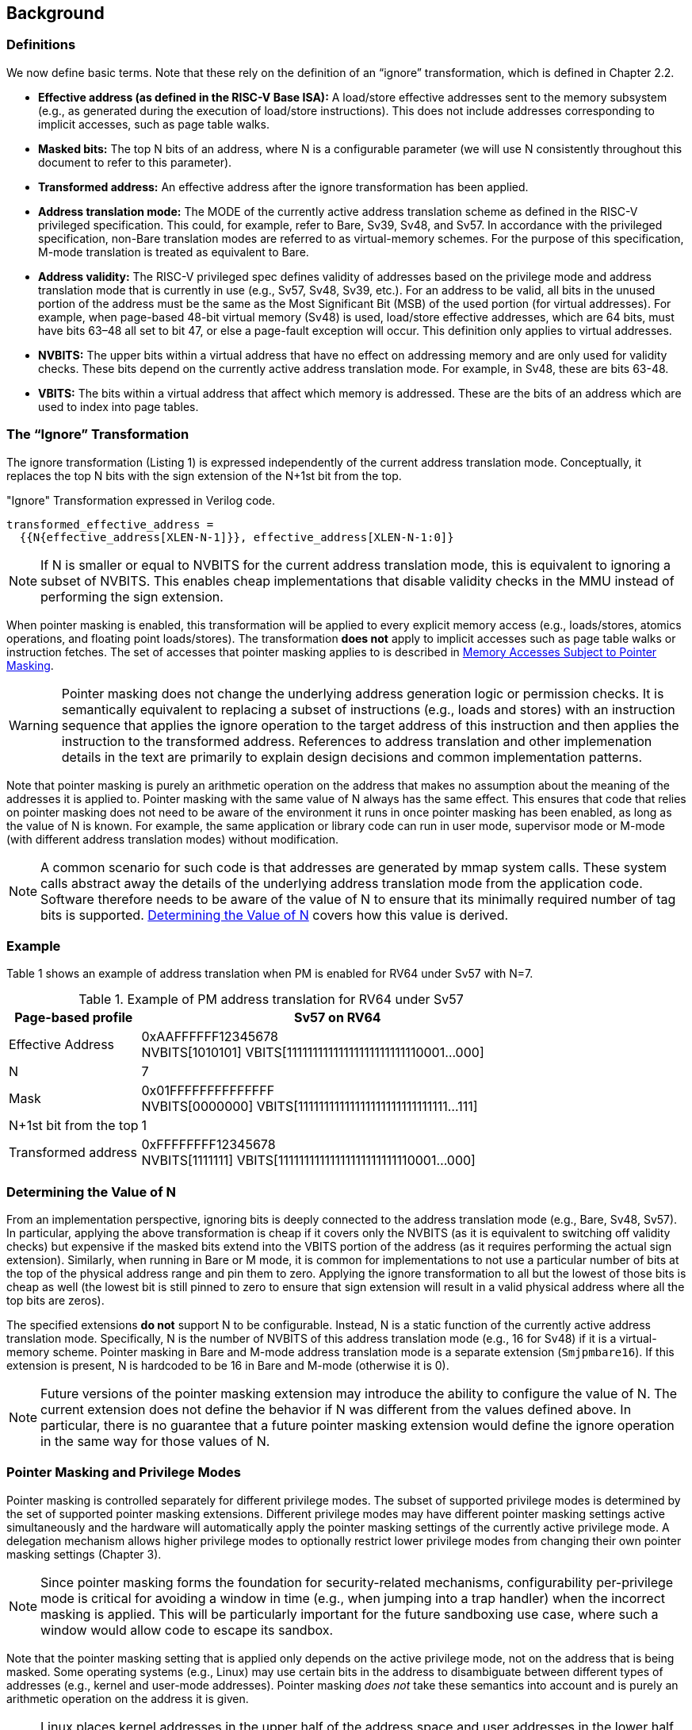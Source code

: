 [#background,reftext="Background"]
== Background

=== Definitions

We now define basic terms. Note that these rely on the definition of an “ignore” transformation, which is defined in Chapter 2.2.

* **Effective address (as defined in the RISC-V Base ISA):** A load/store effective addresses sent to the memory subsystem (e.g., as generated during the execution of load/store instructions). This does not include addresses corresponding to implicit accesses, such as page table walks.

* **Masked bits:** The top N bits of an address, where N is a configurable parameter (we will use N consistently throughout this document to refer to this parameter).

* **Transformed address:** An effective address after the ignore transformation has been applied.

* **Address translation mode:** The MODE of the currently active address translation scheme as defined in the RISC-V privileged specification. This could, for example, refer to Bare, Sv39, Sv48, and Sv57. In accordance with the privileged specification, non-Bare translation modes are referred to as virtual-memory schemes. For the purpose of this specification, M-mode translation is treated as equivalent to Bare.

* **Address validity:** The RISC-V privileged spec defines validity of addresses based on the privilege mode and address translation mode that is currently in use (e.g., Sv57, Sv48, Sv39, etc.). For an address to be valid, all bits in the unused portion of the address must be the same as the Most Significant Bit (MSB) of the used portion (for virtual addresses). For example, when page-based 48-bit virtual memory (Sv48) is used, load/store effective addresses, which are 64 bits, must have bits 63–48 all set to bit 47, or else a page-fault exception will occur. This definition only applies to virtual addresses.

* **NVBITS:** The upper bits within a virtual address that have no effect on addressing memory and are only used for validity checks. These bits depend on the currently active address translation mode. For example, in Sv48, these are bits 63-48.

* **VBITS:** The bits within a virtual address that affect which memory is addressed. These are the bits of an address which are used to index into page tables.

=== The “Ignore” Transformation

The ignore transformation (Listing 1) is expressed independently of the current address translation mode. Conceptually, it replaces the top N bits with the sign extension of the N+1st bit from the top.

[source]
."Ignore" Transformation expressed in Verilog code.
----
transformed_effective_address =
  {{N{effective_address[XLEN-N-1]}}, effective_address[XLEN-N-1:0]}
----

[NOTE]
====
If N is smaller or equal to NVBITS for the current address translation mode, this is equivalent to ignoring a subset of NVBITS. This enables cheap implementations that disable validity checks in the MMU instead of performing the sign extension.
====

When pointer masking is enabled, this transformation will be applied to every explicit memory access (e.g., loads/stores, atomics operations, and floating point loads/stores). The transformation *does not* apply to implicit accesses such as page table walks or instruction fetches. The set of accesses that pointer masking applies to is described in <<_memory_accesses_subject_to_pointer_masking>>.

[WARNING]
====
Pointer masking does not change the underlying address generation logic or permission checks. It is semantically equivalent to replacing a subset of instructions (e.g., loads and stores) with an instruction sequence that applies the ignore operation to the target address of this instruction and then applies the instruction to the transformed address. References to address translation and other implemenation details in the text are primarily to explain design decisions and common implementation patterns.
====

Note that pointer masking is purely an arithmetic operation on the address that makes no assumption about the meaning of the addresses it is applied to. Pointer masking with the same value of N always has the same effect. This ensures that code that relies on pointer masking does not need to be aware of the environment it runs in once pointer masking has been enabled, as long as the value of N is known. For example, the same application or library code can run in user mode, supervisor mode or M-mode (with different address translation modes) without modification.

[NOTE]
====
A common scenario for such code is that addresses are generated by mmap system calls. These system calls abstract away the details of the underlying address translation mode from the application code. Software therefore needs to be aware of the value of N to ensure that its minimally required number of tag bits is supported. <<_determining_the_value_of_n>> covers how this value is derived.
====

=== Example

Table 1 shows an example of address translation when PM is enabled for RV64 under Sv57 with N=7.

[%header, cols="25%,75%", options="header"]
.Example of PM address translation for RV64 under Sv57
|===
|Page-based profile|Sv57 on RV64
|Effective Address |0xAAFFFFFF12345678 +
NVBITS[1010101]  VBITS[11111111111111111111111110001...000]
|N|7
|Mask|0x01FFFFFFFFFFFFFF +
NVBITS[0000000]  VBITS[11111111111111111111111111111...111]
|N+1st bit from the top|1
|Transformed address |0xFFFFFFFF12345678 +
NVBITS[1111111]  VBITS[11111111111111111111111110001...000]

|===

=== Determining the Value of N

From an implementation perspective, ignoring bits is deeply connected to the address translation mode (e.g., Bare, Sv48, Sv57). In particular, applying the above transformation is cheap if it covers only the NVBITS (as it is equivalent to switching off validity checks) but expensive if the masked bits extend into the VBITS portion of the address (as it requires performing the actual sign extension). Similarly, when running in Bare or M mode, it is common for implementations to not use a particular number of bits at the top of the physical address range and pin them to zero. Applying the ignore transformation to all but the lowest of those bits is cheap as well (the lowest bit is still pinned to zero to ensure that sign extension will result in a valid physical address where all the top bits are zeros).

The specified extensions **do not** support N to be configurable. Instead, N is a static function of the currently active address translation mode. Specifically, N is the number of NVBITS of this address translation mode (e.g., 16 for Sv48) if it is a virtual-memory scheme. Pointer masking in Bare and M-mode address translation mode is a separate extension (`Smjpmbare16`). If this extension is present, N is hardcoded to be 16 in Bare and M-mode (otherwise it is 0).

[NOTE]
====
Future versions of the pointer masking extension may introduce the ability to configure the value of N. The current extension does not define the behavior if N was different from the values defined above. In particular, there is no guarantee that a future pointer masking extension would define the ignore operation in the same way for those values of N.
====

=== Pointer Masking and Privilege Modes

Pointer masking is controlled separately for different privilege modes. The subset of supported privilege modes is determined by the set of supported pointer masking extensions. Different privilege modes may have different pointer masking settings active simultaneously and the hardware will automatically apply the pointer masking settings of the currently active privilege mode. A delegation mechanism allows higher privilege modes to optionally restrict lower privilege modes from changing their own pointer masking settings (Chapter 3).

[NOTE]
====
Since pointer masking forms the foundation for security-related mechanisms, configurability per-privilege mode is critical for avoiding a window in time (e.g., when jumping into a trap handler) when the incorrect masking is applied. This will be particularly important for the future sandboxing use case, where such a window would allow code to escape its sandbox.
====

Note that the pointer masking setting that is applied only depends on the active privilege mode, not on the address that is being masked. Some operating systems (e.g., Linux) may use certain bits in the address to disambiguate between different types of addresses (e.g., kernel and user-mode addresses). Pointer masking _does not_ take these semantics into account and is purely an arithmetic operation on the address it is given.

[NOTE]
====
Linux places kernel addresses in the upper half of the address space and user addresses in the lower half of the address space. As such, the MSB is often used to identify the type of a particular address. With pointer masking enabled, this role is now played by the N+1st bit and code that checks whether a pointer is a kernel or a user address needs to inspect this bit instead. For backward compatibility, it may be desirable that the MSB still indicates whether an address is a user or a kernel address. An operating system's ABI may mandate this, but it does not affect the pointer masking mechanism itself. For example, the Linux ABI may choose to mandate that the MSB is not used for tagging and replicates the N+1st bit.
====

=== Memory Accesses Subject to Pointer Masking

Pointer masking applies to all explicit memory accesses. In the Base and Privileged ISAs, these are:

* **Base Instruction Set**: LB, LH, LW, LBU, LHU, LWU, LD, SB, SH, SW, SD.
* **Atomics**: All instructions in RV32A and RV64A.
* **Floating Point**: FLW, FLD, LFQ, FSW, FSD, FSQ.
* **Compressed**: All instructions mapping to any of the above, and C.LWSP, C.LDSP, C.LQSP, C.FLWSP, C.FLDSP, C.SWSP, C.SDSP, C.SQSP, C.FSWSP, C.FSDSP.
* **Memory Management**: FENCE, FENCE.I (if the currently unused address fields become enabled in the future), SFENCE.\*, HFENCE.*, SINVAL.\*, HINVAL.*.

MPRV affects pointer masking as well, causing the pointer masking settings of the effective privilege mode to be applied. Just like in the absence of pointer masking, MPRV does not affect instruction fetch and the current rather than the effective privilege mode's pointer masking settings are applied to instructions. Pointer masking also applies to HLV, HLVX and HSV instructions.

For other extensions, pointer masking applies to all explicit memory accesses by default. This includes, e.g., vector loads and stores. Future extensions may add specific language to indicate whether particular accesses are or are not included in pointer masking.

[NOTE]
====
If pointer masking is used for sandboxing, any instruction that does not apply pointer masking cannot be used within sandboxed code as this would circumvent the sandbox. Further, not applying pointer masking would significantly reduce the benefit of other extensions such as CMOs, as the masking operation would need to be applied manually.
====

Pointer masking only applies to accesses generated by instructions on the CPU (including CPU extensions such as an FPU). For example, it does not apply to accesses generated by the IOMMU or devices.

Misaligned accesses are supported, subject to the same limitations that would exist in the absence of pointer masking. If a misaligned access crosses the boundary to the masked bits, it will behave as if the ignore transformation is applied to each constituent access and thus "wrap around". This ensures that both hardware implementations and emulation of misaligned accesses in M-mode behave the same way.

No pointer masking operations are applied when software reads/writes to CSRs meant to hold addresses. If software needs to put tagged addresses into such CSRs, data load or data store operations based on those addresses are subject to pointer masking only if they are explicit (<<_memory_accesses_subject_to_pointer_masking>>) and pointer masking is enabled for the privilege mode that performs the access. For example, software is free to write a tagged or untagged address to `stvec`, but on trap delivery (e.g., due to an exception or interrupt), no pointer masking will be applied.

There is no guarantee that reading a CSR containing an address will retain any masked bits, even if a tagged address was previously written into this CSR.

=== Constituent Extensions

As indicated in <<_introduction>>, pointer masking refers to a number of separate extensions. This approach is used to capture optionality of pointer masking features. Profiles and implementations may choose to support an arbitrary subset of these extensions.

**Unprivileged Extension**:

* **Zjpm**: U/VU-mode pointer masking is available if and only if this extension is present.

**Privileged Extensions**:

* **Ssjpm**: S/HS/VS-mode pointer masking is available if and only if this extension is present.
* **Smjpm**: M-mode pointer masking is available if and only if this extension is present.
* **Smjpmbare16**: Pointer masking applies to the Bare address translation mode, across all supported privilege modes. If this extension is present, N is hardcoded to 16 in Bare address translation mode. If it is not present, N is hardcoded to 0 in Bare address translation mode.

Pointer masking only applies to RV64. On RV32, trying to enable pointer masking will cause an exception (see <<_unprivileged_isa_extensions>> and <<_privileged_isa_extensions>> for details). The same is the case on RV64 or larger systems when UXL/SXL/MXL is set to 1 for the corresponding privilege mode. Note that even on RV32, the CSRs introduced by pointer masking are still present, for compatibility between RV32 and larger systems with UXL/SXL/MXL set to 1.

